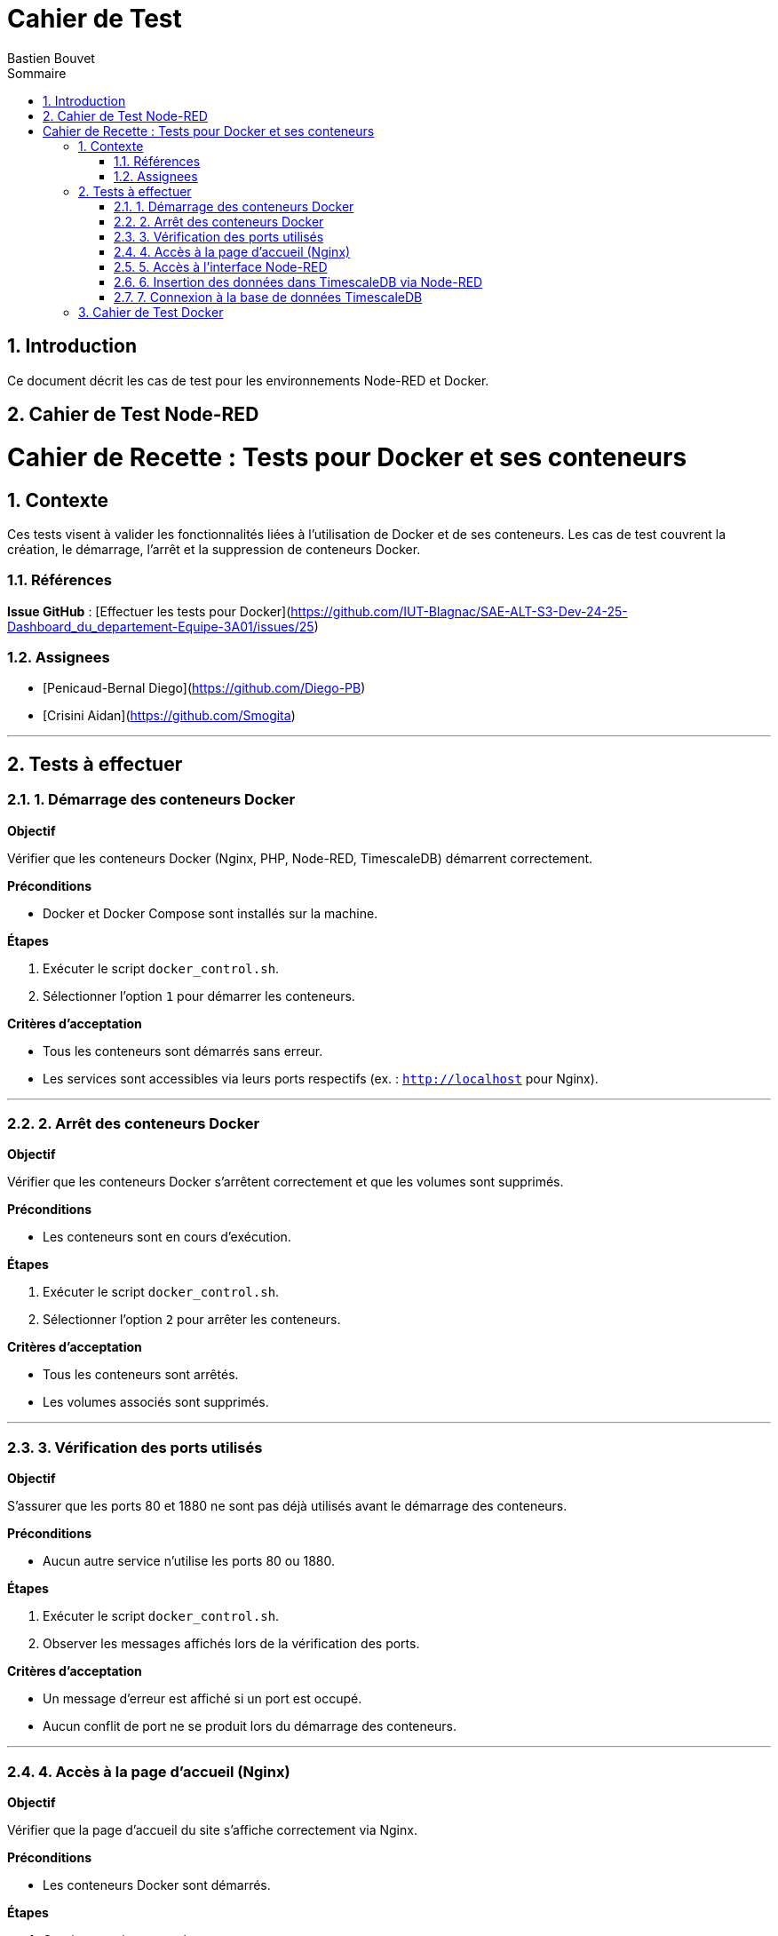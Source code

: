 = Cahier de Test
Bastien Bouvet
:toc: left
:toc-title: Sommaire
:sectnums:

== Introduction
Ce document décrit les cas de test pour les environnements Node-RED et Docker.

== Cahier de Test Node-RED
# Cahier de Recette : Tests pour Docker et ses conteneurs  

## Contexte

Ces tests visent à valider les fonctionnalités liées à l'utilisation de Docker et de ses conteneurs.
Les cas de test couvrent la création, le démarrage, l'arrêt et la suppression de conteneurs Docker.

### Références

**Issue GitHub** : [Effectuer les tests pour Docker](https://github.com/IUT-Blagnac/SAE-ALT-S3-Dev-24-25-Dashboard_du_departement-Equipe-3A01/issues/25)

### Assignees

- [Penicaud-Bernal Diego](https://github.com/Diego-PB)
- [Crisini Aidan](https://github.com/Smogita)

---

## Tests à effectuer

### 1. Démarrage des conteneurs Docker

**Objectif**

Vérifier que les conteneurs Docker (Nginx, PHP, Node-RED, TimescaleDB) démarrent correctement.

**Préconditions**

- Docker et Docker Compose sont installés sur la machine.

**Étapes**

1. Exécuter le script `docker_control.sh`.
2. Sélectionner l'option `1` pour démarrer les conteneurs.

**Critères d'acceptation**

- Tous les conteneurs sont démarrés sans erreur.
- Les services sont accessibles via leurs ports respectifs (ex. : `http://localhost` pour Nginx).

---

### 2. Arrêt des conteneurs Docker

**Objectif**

Vérifier que les conteneurs Docker s'arrêtent correctement et que les volumes sont supprimés.

**Préconditions**

- Les conteneurs sont en cours d'exécution.

**Étapes**

1. Exécuter le script `docker_control.sh`.
2. Sélectionner l'option `2` pour arrêter les conteneurs.

**Critères d'acceptation**

- Tous les conteneurs sont arrêtés.
- Les volumes associés sont supprimés.

---

### 3. Vérification des ports utilisés

**Objectif**

S'assurer que les ports 80 et 1880 ne sont pas déjà utilisés avant le démarrage des conteneurs.

**Préconditions**

- Aucun autre service n'utilise les ports 80 ou 1880.

**Étapes**

1. Exécuter le script `docker_control.sh`.
2. Observer les messages affichés lors de la vérification des ports.

**Critères d'acceptation**

- Un message d'erreur est affiché si un port est occupé.
- Aucun conflit de port ne se produit lors du démarrage des conteneurs.

---

### 4. Accès à la page d'accueil (Nginx)

**Objectif**

Vérifier que la page d'accueil du site s'affiche correctement via Nginx.

**Préconditions**

- Les conteneurs Docker sont démarrés.

**Étapes**

1. Ouvrir un navigateur web.
2. Accéder à l'URL `http://localhost`.

**Critères d'acceptation**

- La page d'accueil s'affiche sans erreur.
- Les éléments de la page sont chargés correctement.

---

### 5. Accès à l'interface Node-RED

**Objectif**

S'assurer que l'interface de Node-RED est accessible.

**Préconditions**

- Le conteneur Node-RED est démarré.

**Étapes**

1. Ouvrir un navigateur web.
2. Accéder à l'URL `http://localhost:1880`.

**Critères d'acceptation**

- L'interface de Node-RED s'affiche correctement.
- Les flux Node-RED sont fonctionnels.

---

### 6. Insertion des données dans TimescaleDB via Node-RED

**Objectif**

Vérifier que Node-RED insère correctement les données MQTT dans la base de données TimescaleDB.

**Préconditions**

- Un flux Node-RED est configuré pour insérer des données dans TimescaleDB.

**Étapes**

1. Configurer un flux MQTT dans Node-RED pour écouter un topic spécifique.
2. Vérifier l'insertion des données dans la table `Mesures` via une requête SQL.

**Critères d'acceptation**

- Les données sont insérées dans la table `Mesures` sans erreur.
- Les données insérées correspondent aux données MQTT reçues.

---

### 7. Connexion à la base de données TimescaleDB

**Objectif**

Vérifier la connexion à la base de données TimescaleDB via `psql`.

**Préconditions**

- La base de données TimescaleDB est en cours d'exécution.

**Étapes**

1. Exécuter la commande suivante :
   ```bash
   psql -h localhost -U admin -d dashboard_db



== Cahier de Test Docker

